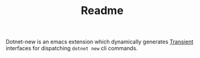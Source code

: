 #+title: Readme
#+OPTIONS: f:t

Dotnet-new is an emacs extension which dynamically generates [[https://github.com/magit/transient][Transient]] interfaces for dispatching ~dotnet new~ cli commands.
[[https://github.com/Lillenne/dotnet-new/blob/main/demo.gif]]
